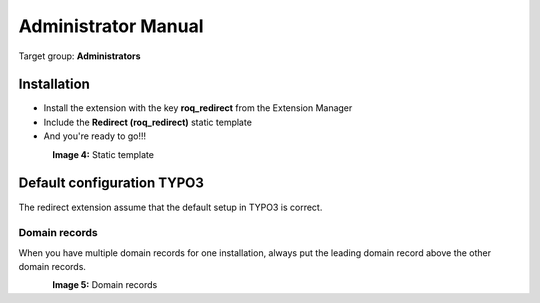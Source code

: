 ============================
Administrator Manual
============================

Target group: **Administrators**

Installation
=============

* Install the extension with the key **roq_redirect** from the Extension Manager
* Include the **Redirect (roq_redirect)** static template
* And you're ready to go!!!

.. figure:: ../Images/staticTemplate.PNG
    :alt: Static template
    :align: left
    :name: Static template

**Image 4:** Static template


Default configuration TYPO3
=======================

The redirect extension assume that the default setup in TYPO3 is correct.

Domain records
^^^^^^^^^^^^^^^^^^

When you have multiple domain records for one installation, always put the leading domain record above the other domain
records.

.. figure:: ../Images/domainRecords.PNG
    :alt: Static template
    :align: left
    :name: Static template

**Image 5:** Domain records